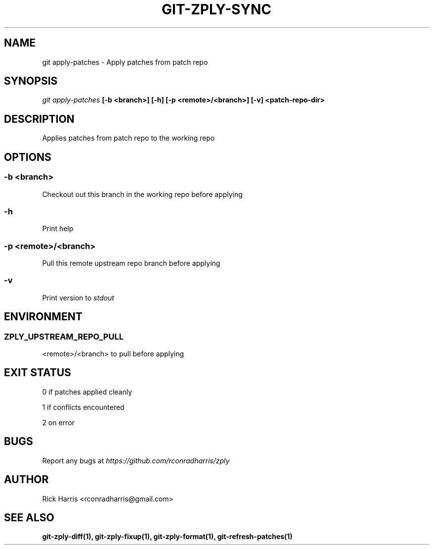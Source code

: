 .TH GIT-ZPLY-SYNC 1 "18 Oct 2014" "git-zply 0.1"
.SH NAME
git apply-patches - Apply patches from patch repo
.SH SYNOPSIS
.I git apply-patches
.B [-b <branch>] [-h] [-p <remote>/<branch>] [-v] <patch-repo-dir>
.SH DESCRIPTION
Applies patches from patch repo to the working repo
.SH OPTIONS
.SS -b <branch>
Checkout out this branch in the working repo before applying
.SS -h
Print help
.SS -p <remote>/<branch>
Pull this remote upstream repo branch before applying
.SS -v
Print version to
.I stdout
.SH ENVIRONMENT
.SS ZPLY_UPSTREAM_REPO_PULL
<remote>/<branch> to pull before applying
.SH EXIT STATUS
0 if patches applied cleanly
.P
1 if conflicts encountered
.P
2 on error
.SH BUGS
Report any bugs at
.I https://github.com/rconradharris/zply
.SH AUTHOR
Rick Harris <rconradharris@gmail.com>
.SH SEE ALSO
.B git-zply-diff(1), git-zply-fixup(1), git-zply-format(1), git-refresh-patches(1)
